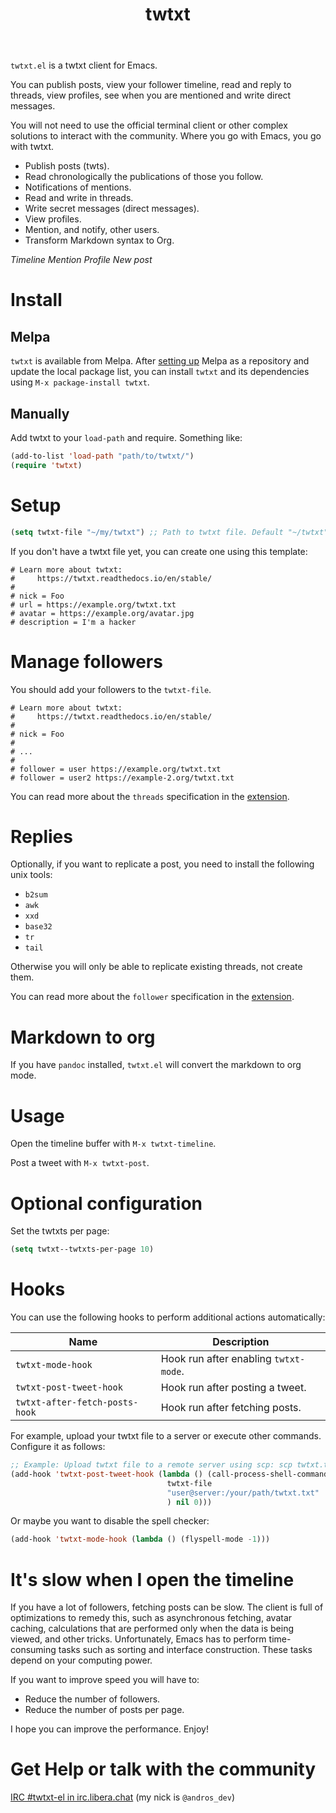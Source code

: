 #+TITLE: twtxt

[[https://melpa.org/#/twtxt][https://melpa.org/packages/twtxt-badge.svg]]
[[https://img.shields.io/badge/GNU%20Emacs-25.1-b48ead.svg]]

~twtxt.el~ is a twtxt client for Emacs.

You can publish posts, view your follower timeline, read and reply to threads, view profiles, see when you are mentioned and write direct messages.

You will not need to use the official terminal client or other complex solutions to interact with the community. Where you go with Emacs, you go with twtxt.

- Publish posts (twts).
- Read chronologically the publications of those you follow.
- Notifications of mentions.
- Read and write in threads.
- Write secret messages (direct messages).
- View profiles.
- Mention, and notify, other users.
- Transform Markdown syntax to Org.

[[screenshots/screenshot-1.jpg][Timeline]]
[[screenshots/screenshot-2.jpg][Mention]]
[[screenshots/screenshot-3.jpg][Profile]]
[[screenshots/screenshot-4.jpg][New post]]

* Install

** Melpa

~twtxt~ is available from
Melpa. After [[https://melpa.org/#/getting-started][setting up]] Melpa
as a repository and update the local package list, you can install
~twtxt~ and its dependencies using ~M-x package-install twtxt~.

** Manually

Add twtxt to your ~load-path~ and require. Something like:

#+BEGIN_SRC emacs-lisp
  (add-to-list 'load-path "path/to/twtxt/")
  (require 'twtxt)
#+END_SRC

* Setup

#+BEGIN_SRC emacs-lisp
    (setq twtxt-file "~/my/twtxt") ;; Path to twtxt file. Default "~/twtxt"
#+END_SRC

If you don't have a twtxt file yet, you can create one using this template:

#+BEGIN_SRC text
# Learn more about twtxt:
#     https://twtxt.readthedocs.io/en/stable/
#
# nick = Foo
# url = https://example.org/twtxt.txt
# avatar = https://example.org/avatar.jpg
# description = I'm a hacker
#+END_SRC

* Manage followers

You should add your followers to the ~twtxt-file~.

#+BEGIN_SRC text
# Learn more about twtxt:
#     https://twtxt.readthedocs.io/en/stable/
#
# nick = Foo
#
# ...
#
# follower = user https://example.org/twtxt.txt
# follower = user2 https://example-2.org/twtxt.txt
#+END_SRC

You can read more about the ~threads~ specification in the [[https://twtxt.dev/#mentions-and-threads][extension]].

* Replies

Optionally, if you want to replicate a post, you need to install the following unix tools:

- ~b2sum~
- ~awk~
- ~xxd~
- ~base32~
- ~tr~
- ~tail~

Otherwise you will only be able to replicate existing threads, not create them.

You can read more about the ~follower~ specification in the [[https://twtxt.dev/exts/metadata.html#follow][extension]].

* Markdown to org

If you have ~pandoc~ installed, ~twtxt.el~ will convert the markdown to org mode.

* Usage

Open the timeline buffer with ~M-x twtxt-timeline~.

Post a tweet with ~M-x twtxt-post~.

* Optional configuration

Set the twtxts per page:

#+BEGIN_SRC emacs-lisp
  (setq twtxt--twtxts-per-page 10)
#+END_SRC

* Hooks

You can use the following hooks to perform additional actions automatically:

| Name | Description |
|------|------------|
| ~twtxt-mode-hook~  | Hook run after enabling ~twtxt-mode~. |
| ~twtxt-post-tweet-hook~ | Hook run after posting a tweet. |
| ~twtxt-after-fetch-posts-hook~ | Hook run after fetching posts. |

For example, upload your twtxt file to a server or execute other commands. Configure it as follows:

#+BEGIN_SRC emacs-lisp
  ;; Example: Upload twtxt file to a remote server using scp: scp twtxt.txt user@server:/your/path/twtxt.txt
  (add-hook 'twtxt-post-tweet-hook (lambda () (call-process-shell-command (format "scp %s %s"
  									 twtxt-file
  									 "user@server:/your/path/twtxt.txt"
  									 ) nil 0)))
#+END_SRC

Or maybe you want to disable the spell checker:

#+BEGIN_SRC emacs-lisp
  (add-hook 'twtxt-mode-hook (lambda () (flyspell-mode -1)))
#+END_SRC

* It's slow when I open the timeline

If you have a lot of followers, fetching posts can be slow. The client is full of optimizations to remedy this, such as asynchronous fetching, avatar caching, calculations that are performed only when the data is being viewed, and other tricks. Unfortunately, Emacs has to perform time-consuming tasks such as sorting and interface construction. These tasks depend on your computing power.

If you want to improve speed you will have to:

- Reduce the number of followers.
- Reduce the number of posts per page.

I hope you can improve the performance. Enjoy!

* Get Help or talk with the community

[[ircs://irc.libera.chat:6697/twtxt-el][IRC #twtxt-el in irc.libera.chat]] (my nick is ~@andros_dev~)
